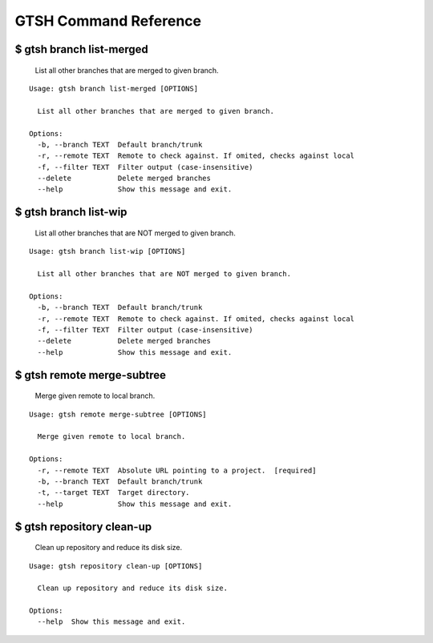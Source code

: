 GTSH Command Reference
======================

$ gtsh branch list-merged
-------------------------

   List all other branches that are merged to given branch.

::

   Usage: gtsh branch list-merged [OPTIONS]
   
     List all other branches that are merged to given branch.
   
   Options:
     -b, --branch TEXT  Default branch/trunk
     -r, --remote TEXT  Remote to check against. If omited, checks against local
     -f, --filter TEXT  Filter output (case-insensitive)
     --delete           Delete merged branches
     --help             Show this message and exit.

$ gtsh branch list-wip
----------------------

   List all other branches that are NOT merged to given branch.

::

   Usage: gtsh branch list-wip [OPTIONS]
   
     List all other branches that are NOT merged to given branch.
   
   Options:
     -b, --branch TEXT  Default branch/trunk
     -r, --remote TEXT  Remote to check against. If omited, checks against local
     -f, --filter TEXT  Filter output (case-insensitive)
     --delete           Delete merged branches
     --help             Show this message and exit.

$ gtsh remote merge-subtree
---------------------------

   Merge given remote to local branch.

::

   Usage: gtsh remote merge-subtree [OPTIONS]
   
     Merge given remote to local branch.
   
   Options:
     -r, --remote TEXT  Absolute URL pointing to a project.  [required]
     -b, --branch TEXT  Default branch/trunk
     -t, --target TEXT  Target directory.
     --help             Show this message and exit.

$ gtsh repository clean-up
--------------------------

   Clean up repository and reduce its disk size.

::

   Usage: gtsh repository clean-up [OPTIONS]
   
     Clean up repository and reduce its disk size.
   
   Options:
     --help  Show this message and exit.

